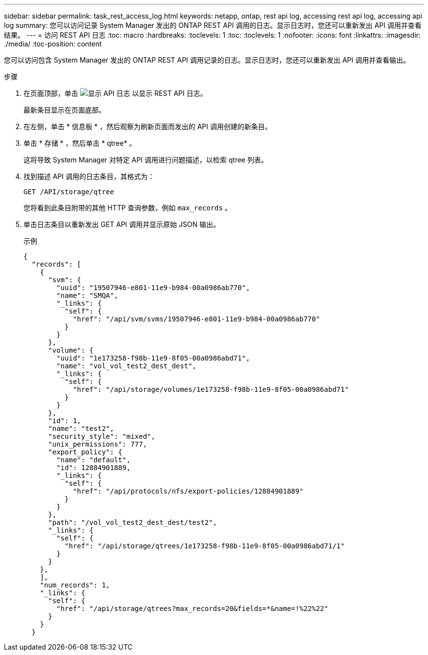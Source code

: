 ---
sidebar: sidebar 
permalink: task_rest_access_log.html 
keywords: netapp, ontap, rest api log, accessing rest api log, accessing api log 
summary: 您可以访问记录 System Manager 发出的 ONTAP REST API 调用的日志。显示日志时，您还可以重新发出 API 调用并查看结果。 
---
= 访问 REST API 日志
:toc: macro
:hardbreaks:
:toclevels: 1
:toc: 
:toclevels: 1
:nofooter: 
:icons: font
:linkattrs: 
:imagesdir: ./media/
:toc-position: content


[role="lead"]
您可以访问包含 System Manager 发出的 ONTAP REST API 调用记录的日志。显示日志时，您还可以重新发出 API 调用并查看输出。

.步骤
. 在页面顶部，单击 image:icon_double_arrow.gif["显示 API 日志"] 以显示 REST API 日志。
+
最新条目显示在页面底部。

. 在左侧，单击 * 信息板 * ，然后观察为刷新页面而发出的 API 调用创建的新条目。
. 单击 * 存储 * ，然后单击 * qtree* 。
+
这将导致 System Manager 对特定 API 调用进行问题描述，以检索 qtree 列表。

. 找到描述 API 调用的日志条目，其格式为：
+
`GET /API/storage/qtree`

+
您将看到此条目附带的其他 HTTP 查询参数，例如 `max_records` 。

. 单击日志条目以重新发出 GET API 调用并显示原始 JSON 输出。
+
示例

+
[source, json]
----
{
  "records": [
    {
      "svm": {
        "uuid": "19507946-e801-11e9-b984-00a0986ab770",
        "name": "SMQA",
        "_links": {
          "self": {
            "href": "/api/svm/svms/19507946-e801-11e9-b984-00a0986ab770"
          }
        }
      },
      "volume": {
        "uuid": "1e173258-f98b-11e9-8f05-00a0986abd71",
        "name": "vol_vol_test2_dest_dest",
        "_links": {
          "self": {
            "href": "/api/storage/volumes/1e173258-f98b-11e9-8f05-00a0986abd71"
          }
        }
      },
      "id": 1,
      "name": "test2",
      "security_style": "mixed",
      "unix_permissions": 777,
      "export_policy": {
        "name": "default",
        "id": 12884901889,
        "_links": {
          "self": {
            "href": "/api/protocols/nfs/export-policies/12884901889"
          }
        }
      },
      "path": "/vol_vol_test2_dest_dest/test2",
      "_links": {
        "self": {
          "href": "/api/storage/qtrees/1e173258-f98b-11e9-8f05-00a0986abd71/1"
        }
      }
    },
    ],
    "num_records": 1,
    "_links": {
      "self": {
        "href": "/api/storage/qtrees?max_records=20&fields=*&name=!%22%22"
      }
    }
  }
----

